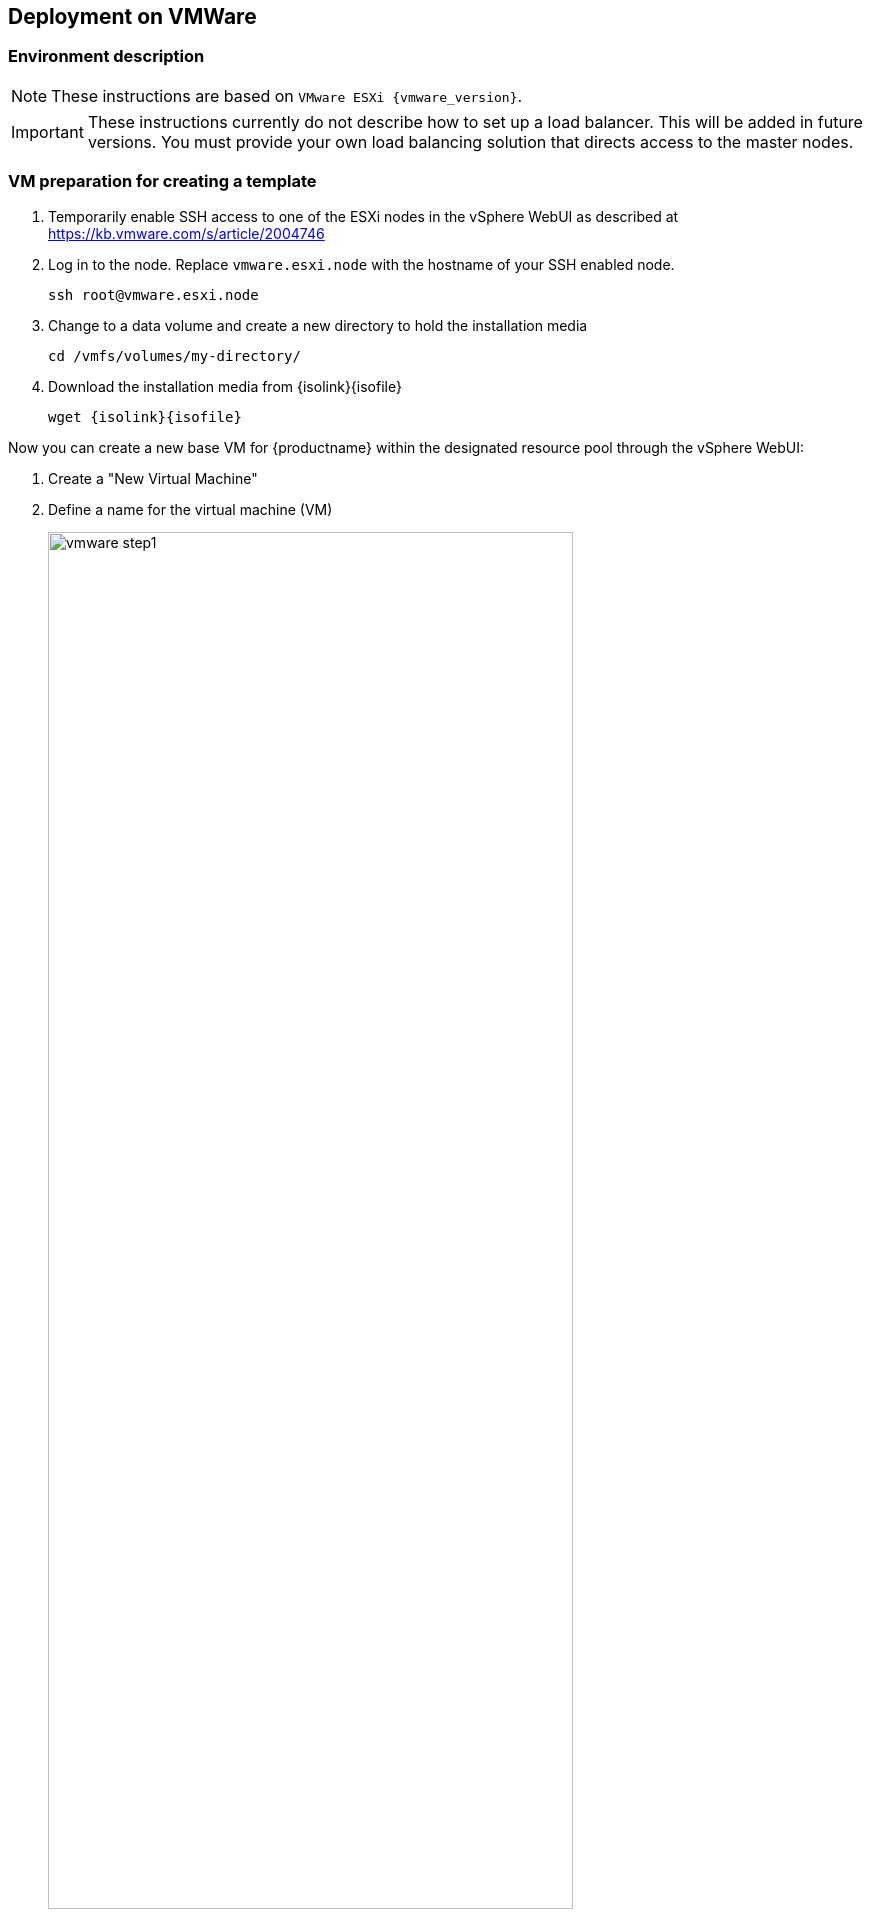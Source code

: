 == Deployment on VMWare

=== Environment description

[NOTE]
====
These instructions are based on `VMware ESXi {vmware_version}`.
====

[IMPORTANT]
====
These instructions currently do not describe how to set up a load balancer.
This will be added in future versions. You must provide your own load balancing
solution that directs access to the master nodes.
====

=== VM preparation for creating a template

. Temporarily enable SSH access to one of the ESXi nodes in the vSphere WebUI
as described at link:https://kb.vmware.com/s/article/2004746[]
. Log in to the node.
Replace `vmware.esxi.node` with the hostname of your SSH enabled node.
+
----
ssh root@vmware.esxi.node
----
. Change to a data volume and create a new directory to hold the installation media
+
----
cd /vmfs/volumes/my-directory/
----
. Download the installation media from
{isolink}{isofile}
+
[subs=attributes]
----
wget {isolink}{isofile}
----

Now you can create a new base VM for {productname} within the designated resource
pool through the vSphere WebUI:

. Create a "New Virtual Machine"
. Define a name for the virtual machine (VM)
+
image::vmware_step1.png[width=80%,pdfwidth=80%]
. Select the folder where the VM will be stored
. Select a `Compute Resource` that will run the VM
+
image::vmware_step2.png[width=80%,pdfwidth=80%]
. Select the storage used by the VM
+
image::vmware_step3.png[width=80%,pdfwidth=80%]
. Select `ESXi 6.7 and later` from compatibility
+
image::vmware_step4.png[width=80%,pdfwidth=80%]
. Select menu:Guest OS Family[Linux] and menu:Guest OS Version[SUSE Linux Enterprise 15 (64 Bit)].
+
*Note*: You will manually select the correct installation media in the next step.
+
image::vmware_step5.png[width=80%,pdfwidth=80%]
. Now customize the hardware settings
+
image::vmware_step6.png[width=80%,pdfwidth=80%]
.. Select menu:CPU[2]
.. Select menu:Memory[4096 MB]
.. Select menu:New Hard disk[40GB]
.. Select menu:New SCSI Controller[LSI Logic Parallel SCSI controller (default)] and change it to "VMware Paravirtualized"
.. Select menu:New Network[VM Network], menu:New Network[Adapter Type > VMXNET3]
+
("VM Network" sets up a bridged network which provides a public IP address reachable within a company)
.. Select menu:New CD/DVD[Datastore ISO File]
.. Tick the box menu:New CD/DVD[Connect At Power On] to be able boot from ISO/DVD
.. The click on "Browse" next to the `CD/DVD Media` field to select the downloaded ISO image on desired datastore (here: `/vmfs/volumes/my-directory/{isofile}`),

+
image::vmware_step6b.png[width=80%,pdfwidth=80%]
.. Go to tab VM Options
.. Select menu:Boot Options[]
.. Select menu:Firmware[Bios]

==== {sls} installation

[NOTE]
====
Use AutoYaST and ensure to use a staged frozen patchlevel via SMT/SUSE Manager to ensure a 100% reproducible setup.
For the moment (until an AutoYAsT template is available) follow the procedure below.
====

Power on the newly created VM and install the system over graphical remote console:

. Enter registration code for SLES in YaST.
. Confirm the update repositories prompt with "Yes".
. Remove the checkmark in the "Hide Development Versions" box
.
. Make sure the following modules are selected on the "Extension and Module Selection" screen:
+
image::vmware_extension.png[width=80%,pdfwidth=80%]
** SUSE CaaS Platform 4.0 x86_64 (ALPHA)
** Basesystem Module
** Containers Module (this will automatically be ticked when you select {productname})
** Public Cloud Module
. Enter the registration code to unlock the {productname} extension
. Select menu:System Role[Minimal] on the "System Role" screen
. Click on "Expert Partitioner" to redesign the default partition layout
. Select "Start with current proposal"
+
image::vmware_step8.png[width=80%,pdfwidth=80%]
.. Keep `sda1` as BIOS partition
.. Remove the root `/` partition.
+
Select the device in "System View" on the left (Default: `/dev/sda2`) and click "Delete". Confirm with "Yes".
+
image::vmware_step9.png[width=80%,pdfwidth=80%]
.. Remove the `/home` partition.
.. Remove the `swap` partition.
. Select the `/dev/sda/` device in "System View" and then click menu:Partitions[Add Partition]
+
image::vmware_step10.png[width=80%,pdfwidth=80%]
. Accept the default maximum size (remaining size of the hard disk defined earlier without the boot partition)
+
image::vmware_step11.png[width=80%,pdfwidth=80%]
.. Confirm with "Next"
.. Select menu:Role[Operating System]
+
image::vmware_step12.png[width=80%,pdfwidth=80%]
.. Confirm with "Next"
.. Accept the default settings
+
image::vmware_step13.png[width=80%,pdfwidth=80%]
*** Filesystem: BtrFS
*** Enable Snapshots
*** Mount Device
*** Mount Point `/`
. You should be left with 2 partitions. Now click "Accept".
+
image::vmware_step7.png[width=80%,pdfwidth=80%]
. Confirm the partitioning changes.
+
image::vmware_step14.png[width=80%,pdfwidth=80%]
. Click "Next".
. Configure your timezone and click "Next".
. Create a user with the Username `sles` and specify a password
.. Tick the box menu:Local User[Use this password for system administrator]
+
image::vmware_step15.png[width=80%,pdfwidth=80%]
. Click "Next".
. On the "Installation Settings" screen:
.. In the "Network Configuration" section:
... Disable the Firewall (click on `(disable)`)
... Enable the SSH service (clock on `(enable)`)
.. Scroll to the `kdump` section of the software description and click on the title.
. In the "Kdump Start-Up" screen select menu:Enable/Disable Kdump[Disable Kdump]
.. Confirm with "OK".
+
image::vmware_step16.png[width=80%,pdfwidth=80%]
. Click "Install". Confirm the installation by clicking "Install" in the popup dialog.
. Finish the installation and confirm system reboot with "OK".
+
image::vmware_step17.png[width=80%,pdfwidth=80%]

==== Preparation of the VM as a template

In order to run {productname} on the created VMs, you must configure and install some additional details
like sudo, vmware tools and adding the {kube} dependencies.

[TIP]
Steps 1-3 may be skipped, if they were already performed in YaST during the {sle} installation.

. Register SLES15-SP1 system. Substitute `SLES_REGCODE` for the {sle} registration code.
+
----
SUSEConnect -r SLES_REGCODE
----
. Register Container Module (free of charge)
+
----
SUSEConnect -p sle-module-containers/15.1/x86_64
----
. Register the {productname} Module. Substitute `CAASP_REGCODE` for the {productname} registration code.
+
----
SUSEConnect -p caasp/4.0/x86_64 -r CAASP_REGCODE
----
// . Install `open-vm-tools`
// +
// ----
// zypper in open-vm-tools # in my case it was installed and enabled automatically during sles installation
// systemctl status vmtoolsd; systemctl status vgauthd.service
// ----
. Copy your public SSH key for the user used for caaspctl bootstrap (normally 'sles') which will be used for {productname} deployment:
+
----
ssh-copy-id -i ~/.ssh/id_rsa.pub sles@vm-template.host
----
. Install required packages:
+
----
zypper in cloud-init sudo kubernetes-kubelet kubernetes-kubeadm kubernetes-client cni-plugins btrfsprogs e2fsprogs cloud-init-vmware-guestinfo
----
. Configure `sudo` for the `{username}` user to be able authenticate without password. Replace `{username}` with the user you created during installation. As root run:
+
----
echo "{username} ALL=(ALL) NOPASSWD: ALL" >> /etc/sudoers
----

. Enable the installed `cloud-init` services:
+
----
systemctl enable cloud-init cloud-init-local cloud-config cloud-final
----

. Deregister from `scc`:
+
----
SUSEConnect -d
----

. Do a cleanup of the SLE image for converting into a VMWare template:
+
----
rm /etc/machine-id /var/lib/zypp/AnonymousUniqueId /var/lib/systemd/random-seed /var/lib/dbus/machine-id /var/lib/wicked/*
----
. Cleanup btrfs snapshots and create one with initial state:
+
----
snapper list
snapper delete <list_of_nums_of_unneeded_snapshots>
snapper create -d "Initial snapshot for caasp template" -t single
----
. Power down the VM as root:
+
----
shutdown -h now
----

==== Creating the VMWare Template

Now you can convert the VM into a template in VMware (or repeat this action block for each vm).

. In the vSphere WebUI right-click on the VM and select menu:Template[Convert to Template].
Name it reasonably so you can later identify the template. The template will be created.

=== Deploying VMs from the Template

==== Terraform

To deploy the required virtual machines from the newly created template, it is
possible to use `terraform`.

To obtain the required packages you can use the {productname} product repositories to
install the packages: `terraform` and `caaspctl`.

Once these packages are installed, you will find terraform template files from
VMWare in `/usr/share/caasp/terraform/vmware`. Copy this folder to a location
of your choice, as the files need adjustment.

----
mkdir -p ~/caasp/deployment/
cp -r /usr/share/caasp/terraform/vmware/ ~/caasp/deployment/
cd ~/caasp/deployment/vmware/
----

Once the files are copied, rename the `terraform.tfvars.example` file to
`terraform.tfvars`:

----
mv terraform.tfvars.example terraform.tfvars
----

Edit the `terraform.tfvars` file and adjust (at least) the following variables:

. `vsphere_datastore`: The datastore to use.
. `vsphere_datacenter`: The datacenter to use.
. `vsphere_network`: The network to use.
. `vsphere_resource_pool`: The resource pool to use.
. `template_name`: The name of the template created according to instructions
. `stack_name`: Prefix for all machines of the cluster spawned by terraform.
. `authorized_keys`: List of ssh-public-keys that will be able to login to the
deployed machines.
. `ntp_servers`: A list of `ntp` servers you would like to use with `chrony`.
. `repositories`: A list of additional repositories to be added on each
machines - leave empty if no additional packages need to be installed.

Also adjust the file `registration.auto.tfvars` and add the {productname}
registration code, so each machine is correctly registered after initialization.

Once the files are adjusted, `terraform` needs to know about the `vSphere` server
and the login details for it; these can be exported as environment variables or
entered every time `terraform` is invoked.

Additionally, the `ssh-key` that is specified in the `tfvars` file must be added
to the keyring, so the machine running `caaspctl` can `ssh` into the machines:

----
export VSPHERE_SERVER="<server_address"
export VSPHERE_USER="<username>"
export VSPHERE_PASSWORD="<password>"

ssh-add -i <path_to_ssh_key_from_tfvars>
----

Run terraform to create the required machines for use with `caaspctl`:

----
terraform init
terraform apply
----

===== Example
[source,json]
----
# SUSE CaaSP Product Registration Code
caasp_registry_code = "..."

# Name of the internal network to be created
internal_net = "caasp"

# identifier to make all your resources unique and avoid clashes with other users of this terraform project
stack_name = "caasp"

# instance user name
username = "sles"

# define which image to use
image_name = "SLE-15-SP1-JeOS-GMC"

# Number of master nodes
masters = 1

# Number of worker nodes
workers = 2

repositories = []

packages = [
  "kubernetes-kubeadm",
  "kubernetes-client",
  "kernel-default",
  "-kernel-default-base",
]

# ssh keys to inject into all the nodes
authorized_keys = [
  "ssh-rsa ..."
]

# IMPORTANT: Replace these ntp servers with ones from your infrastructure
ntp_servers = ["0.novell.pool.ntp.org", "1.novell.pool.ntp.org", "2.novell.pool.ntp.org", "3.novell.pool.ntp.org"]
----

==== Setup by hand

. Right-click on the template and select "New VM from This Template..." and name it something like `caasp4-master-0`.
.. Select storage `datastore` and the designated resource pool.

Repeat these steps until you have created the desired number of machines comprising your cluster.

[IMPORTANT]
====
Make sure to give each VM a clear name that shows it's purpose in the cluster e.g.

* `caasp-worker-0`
* `caasp-worker-1`
* `caasp-master-0`
* `caasp-master-1`

You will need these names during bootstrapping of the cluster.
====
. Power on the newly created VMs.
. You need to know the FQDN/IP for each of the created VMs during the bootstrap process.
. Once the VMs booted up, log in via SSH and run the following command to regenerate the Machine ID `/etc/machine-id`:
+
----
sudo dbus-uuidgen --ensure
sudo systemd-machine-id-setup
----

=== Installing {productname} packages

Install {productname} related packages to each node. You can alternatively pre-install them during the creation of the template but
then you are limited to installing old versions of the packages with the template and updating manually afterwards.

[TIP]
====
These steps have to be performed on each VM that you just created; thus it can be time consuming.
Use a terminal with multiplex support or something like link:https://parallel-ssh.org/[Parallel SSH (pssh)]
to perform commands or control SSH sessions across multiple machines simultaneously.
====

Install the following packages on each node:

* kubernetes-kubeadm
* kubernetes-client

----
sudo zypper in kubernetes-kubeadm kubernetes-kubelet kubernetes-client cri-o cni-plugins
----
